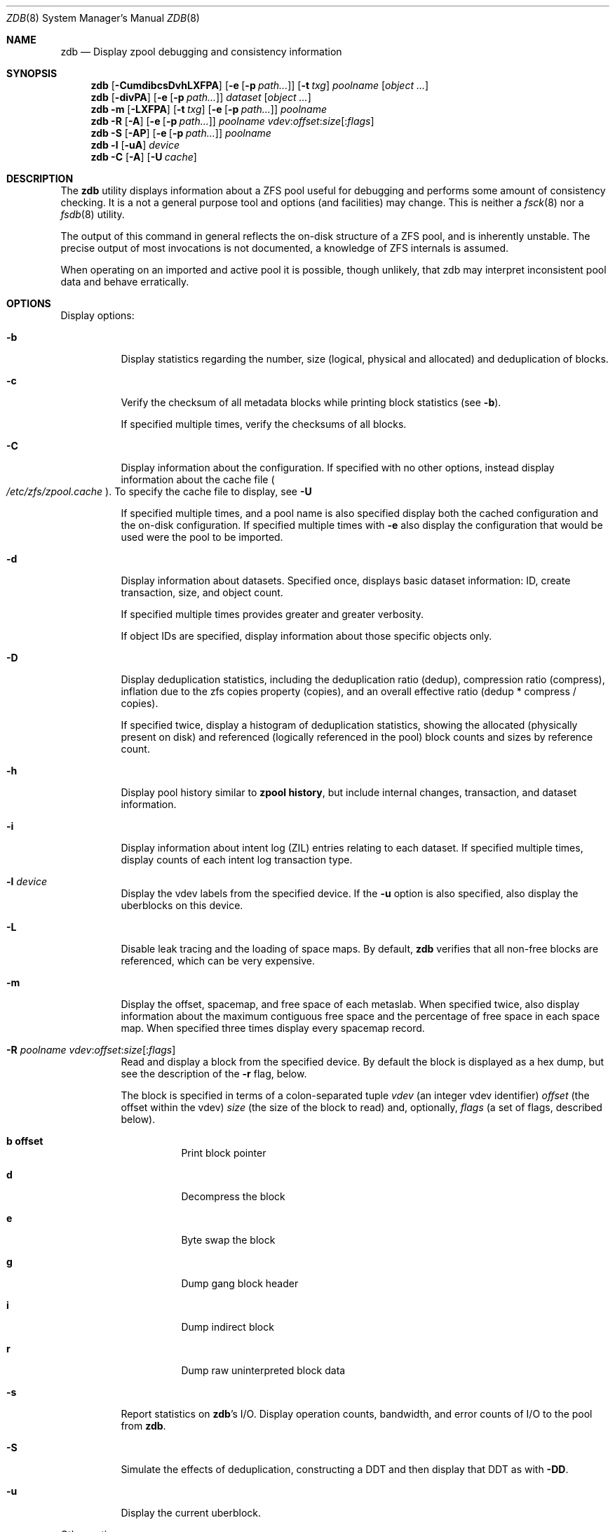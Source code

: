 '\" te
.\" Copyright (c) 2012, Martin Matuska <mm@FreeBSD.org>.
.\" All Rights Reserved.
.\"
.\" This file and its contents are supplied under the terms of the
.\" Common Development and Distribution License ("CDDL"), version 1.0.
.\" You may only use this file in accordance with the terms of version
.\" 1.0 of the CDDL.
.\"
.\" A full copy of the text of the CDDL should have accompanied this
.\" source.  A copy of the CDDL is also available via the Internet at
.\" http://www.illumos.org/license/CDDL.
.\"
.\"
.\" Copyright 2012, Richard Lowe.
.\" Copyright (c) 2012, Marcelo Araujo <araujo@FreeBSD.org>.
.\" All Rights Reserved.
.\"
.\" $MidnightBSD$
.\"
.Dd May 10, 2012
.Dt ZDB 8
.Os
.Sh NAME
.Nm zdb
.Nd Display zpool debugging and consistency information
.Sh SYNOPSIS
.Nm
.Op Fl CumdibcsDvhLXFPA
.Op Fl e Op Fl p Ar path...
.Op Fl t Ar txg
.Ar poolname
.Op Ar object ...
.Nm
.Op Fl divPA
.Op Fl e Op Fl p Ar path...
.Ar dataset
.Op Ar object ...
.Nm
.Fl m Op Fl LXFPA
.Op Fl t Ar txg
.Op Fl e Op Fl p Ar path...
.Ar poolname
.Nm
.Fl R Op Fl A
.Op Fl e Op Fl p Ar path...
.Ar poolname
.Ar vdev Ns : Ns Ar offset Ns : Ns Ar size Ns Op Ns : Ns Ar flags
.Nm
.Fl S
.Op Fl AP
.Op Fl e Op Fl p Ar path...
.Ar poolname
.Nm
.Fl l
.Op Fl uA
.Ar device
.Nm
.Fl C
.Op Fl A
.Op Fl U Ar cache
.Sh DESCRIPTION
The
.Nm
utility displays information about a ZFS pool useful for debugging and
performs some amount of consistency checking.
It is a not a general purpose tool and options (and facilities) may change.
This is neither a
.Xr fsck 8
nor a
.Xr fsdb 8
utility.
.Pp
The output of this command in general reflects the on-disk structure of a ZFS
pool, and is inherently unstable.
The precise output of most invocations is not documented, a knowledge of ZFS
internals is assumed.
.Pp
When operating on an imported and active pool it is possible, though unlikely,
that zdb may interpret inconsistent pool data and behave erratically.
.Sh OPTIONS
Display options:
.Bl -tag -width indent
.It Fl b
Display statistics regarding the number, size (logical, physical and
allocated) and deduplication of blocks.
.It Fl c
Verify the checksum of all metadata blocks while printing block statistics
(see
.Fl b Ns ).
.Pp
If specified multiple times, verify the checksums of all blocks.
.It Fl C
Display information about the configuration. If specified with no other
options, instead display information about the cache file
.Po Pa /etc/zfs/zpool.cache Pc .
To specify the cache file to display, see
.Fl U
.Pp
If specified multiple times, and a pool name is also specified display both
the cached configuration and the on-disk configuration.
If specified multiple times with
.Fl e
also display the configuration that would be used were the pool to be
imported.
.It Fl d
Display information about datasets. Specified once, displays basic dataset
information: ID, create transaction, size, and object count.
.Pp
If specified multiple times provides greater and greater verbosity.
.Pp
If object IDs are specified, display information about those specific objects only.
.It Fl D
Display deduplication statistics, including the deduplication ratio (dedup),
compression ratio (compress), inflation due to the zfs copies property
(copies), and an overall effective ratio (dedup * compress / copies).
.Pp
If specified twice, display a histogram of deduplication statistics, showing
the allocated (physically present on disk) and referenced (logically
referenced in the pool) block counts and sizes by reference count.
.It Fl h
Display pool history similar to
.Cm zpool history ,
but include internal changes, transaction, and dataset information.
.It Fl i
Display information about intent log (ZIL) entries relating to each
dataset.
If specified multiple times, display counts of each intent log transaction
type.
.It Fl l Ar device
Display the vdev labels from the specified device.
If the
.Fl u
option is also specified, also display the uberblocks on this device.
.It Fl L
Disable leak tracing and the loading of space maps.
By default,
.Nm
verifies that all non-free blocks are referenced, which can be very expensive.
.It Fl m
Display the offset, spacemap, and free space of each metaslab.
When specified twice, also display information about the maximum contiguous
free space and the percentage of free space in each space map.
When specified three times display every spacemap record.
.It Xo
.Fl R Ar poolname
.Ar vdev Ns : Ns Ar offset Ns : Ns Ar size Ns Op Ns : Ns Ar flags
.Xc
Read and display a block from the specified device. By default the block is
displayed as a hex dump, but see the description of the
.Fl r
flag, below.
.Pp
The block is specified in terms of a colon-separated tuple
.Ar vdev
(an integer vdev identifier)
.Ar offset
(the offset within the vdev)
.Ar size
(the size of the block to read) and, optionally,
.Ar flags
(a set of flags, described below).
.Bl -tag -width indent
.It Sy b offset
Print block pointer
.It Sy d
Decompress the block
.It Sy e
Byte swap the block
.It Sy g
Dump gang block header
.It Sy i
Dump indirect block
.It Sy r
Dump raw uninterpreted block data
.El
.It Fl s
Report statistics on
.Nm Ns 's
I/O.
Display operation counts, bandwidth, and error counts of I/O to the pool from
.Nm .
.It Fl S
Simulate the effects of deduplication, constructing a DDT and then display
that DDT as with \fB-DD\fR.
.It Fl u
Display the current uberblock.
.El
.Pp
Other options:
.Bl -tag -width indent
.It Fl A
Do not abort should any assertion fail.
.It Fl AA
Enable panic recovery, certain errors which would otherwise be fatal are
demoted to warnings.
.It Fl AAA
Do not abort if asserts fail and also enable panic recovery.
.It Fl e Op Fl p Ar path...
Operate on an exported pool, not present in
.Pa /etc/zfs/zpool.cache .
The
.Fl p
flag specifies the path under which devices are to be searched.
.It Fl F
Attempt to make an unreadable pool readable by trying progressively older
transactions.
.It Fl P
Print numbers in an unscaled form more amenable to parsing, eg. 1000000 rather
than 1M.
.It Fl t Ar transaction
Specify the highest transaction to use when searching for uberblocks.
See also the
.Fl u
and
.Fl l
options for a means to see the available uberblocks and their associated
transaction numbers.
.It Fl U Ar cachefile
Use a cache file other than
.Pa /etc/zfs/zpool.cache .
This option is only valid with
.Fl C
.It Fl v
Enable verbosity.
Specify multiple times for increased verbosity.
.It Fl X
Attempt
.Ql extreme
transaction rewind, that is attempt the same recovery as
.Fl F
but read transactions otherwise deemed too old.
.El
.Pp
Specifying a display option more than once enables verbosity for only that
option, with more occurrences enabling more verbosity.
.Pp
If no options are specified, all information about the named pool will be
displayed at default verbosity.
.Sh EXAMPLES
.Bl -tag -width 0n
.It Sy Example 1 Display the configuration of imported pool 'rpool'
.Bd -literal -offset 2n
.Li # Ic zdb -C rpool

MOS Configuration:
        version: 28
        name: 'rpool'
 ...
.Ed
.It Sy Example 2 Display basic dataset information about 'rpool'
.Bd -literal -offset 2n
.Li # Ic zdb -d rpool
Dataset mos [META], ID 0, cr_txg 4, 26.9M, 1051 objects
Dataset rpool/swap [ZVOL], ID 59, cr_txg 356, 486M, 2 objects
 ...
.Ed
.It Xo Sy Example 3 Display basic information about object 0 in
.Sy 'rpool/export/home'
.Xc
.Bd -literal -offset 2n
.Li # Ic zdb -d rpool/export/home 0
Dataset rpool/export/home [ZPL], ID 137, cr_txg 1546, 32K, 8 objects

    Object  lvl   iblk   dblk  dsize  lsize   %full  type
         0    7    16K    16K  15.0K    16K   25.00  DMU dnode
.Ed
.It Xo Sy Example 4 Display the predicted effect of enabling deduplication on
.Sy 'rpool'
.Xc
.Bd -literal -offset 2n
.Li # Ic zdb -S rpool
Simulated DDT histogram:

bucket             allocated                      referenced
______  ______________________________  ______________________________
refcnt  blocks   LSIZE   PSIZE   DSIZE  blocks   LSIZE   PSIZE   DSIZE
------  ------   -----   -----   -----  ------   -----   -----   -----
     1    694K   27.1G   15.0G   15.0G    694K   27.1G   15.0G   15.0G
     2   35.0K   1.33G    699M    699M   74.7K   2.79G   1.45G   1.45G
 ...
dedup = 1.11, compress = 1.80, copies = 1.00, dedup * compress / copies = 2.00
.Ed
.El
.Sh SEE ALSO
.Xr zfs 8 ,
.Xr zpool 8
.Sh AUTHORS
This manual page is a
.Xr mdoc 7
reimplementation of the
.Tn illumos
manual page
.Em zdb(1M) ,
modified and customized for
.Fx
and licensed under the
Common Development and Distribution License
.Pq Tn CDDL .
.Pp
The
.Xr mdoc 7
implementation of this manual page was initially written by
.An Martin Matuska Aq mm@FreeBSD.org
and
.An Marcelo Araujo Aq araujo@FreeBSD.org .
